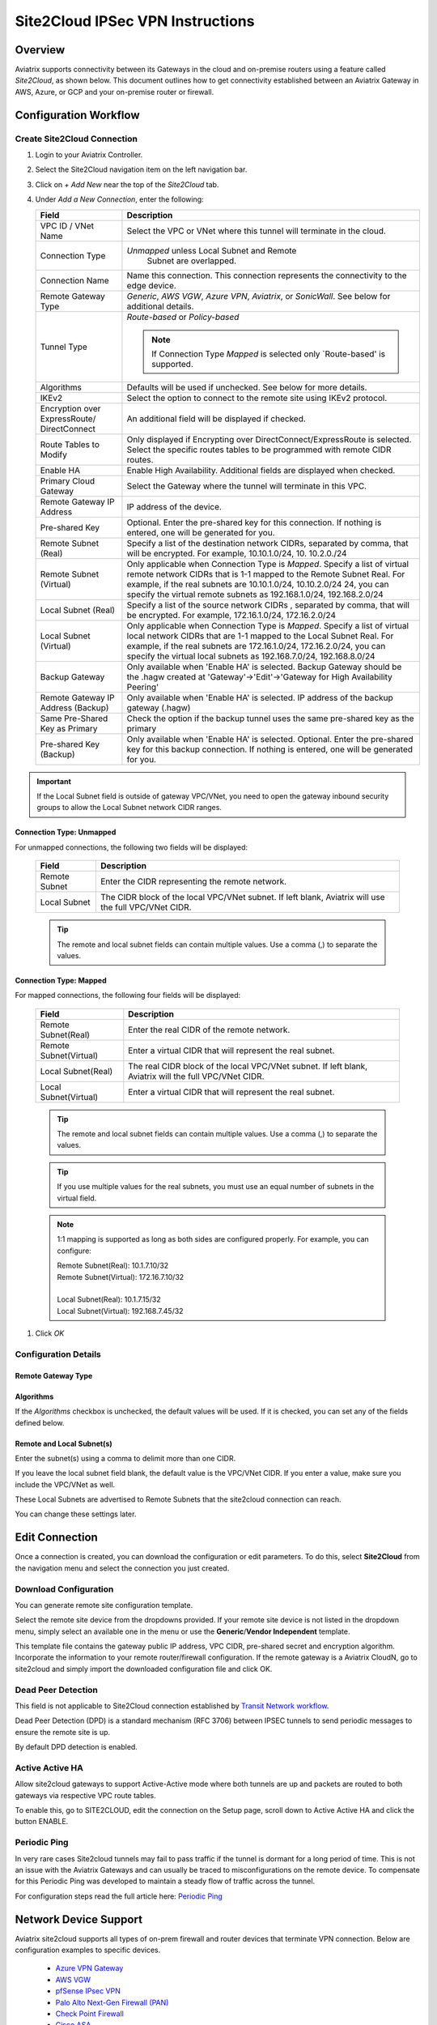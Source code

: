 .. meta::
   :description: Site 2 Cloud
   :keywords: Site2cloud, site to cloud, aviatrix, ipsec vpn, tunnel, cisco, fortigate, pfsense, palo alto

.. raw:: html

   <style>
    /* override table no-wrap */
   .wy-table-responsive table td, .wy-table-responsive table th {
       white-space: normal !important;
   }
   </style>

=================================
Site2Cloud IPSec VPN Instructions
=================================

Overview
========

Aviatrix supports connectivity between its Gateways in the cloud and on-premise routers using a feature called `Site2Cloud`, as shown below.  This document outlines how to get connectivity established between an Aviatrix Gateway in AWS, Azure, or GCP and your on-premise router or firewall.

|site2cloud_new|


Configuration Workflow
=========================

Create Site2Cloud Connection
----------------------------

#. Login to your Aviatrix Controller.
#. Select the Site2Cloud navigation item on the left navigation bar.
#. Click on `+ Add New` near the top of the `Site2Cloud` tab.
#. Under `Add a New Connection`, enter the following:
   
   +-------------------------------+----------------------------------------------+
   | Field                         | Description                                  |
   +===============================+==============================================+
   | VPC ID / VNet Name            | Select the VPC or VNet where this tunnel     |
   |                               | will terminate in the cloud.                 |
   +-------------------------------+----------------------------------------------+
   | Connection Type               | `Unmapped` unless Local Subnet and Remote    |
   |                               |  Subnet are overlapped.                      |
   +-------------------------------+----------------------------------------------+
   | Connection Name               | Name this connection.  This connection       |
   |                               | represents the connectivity to the edge      |
   |                               | device.                                      |
   +-------------------------------+----------------------------------------------+
   | Remote Gateway Type           | `Generic`, `AWS VGW`, `Azure VPN`,           |
   |                               | `Aviatrix`, or `SonicWall`.                  |
   |                               | See below for additional details.            |
   +-------------------------------+----------------------------------------------+
   | Tunnel Type                   | `Route-based` or `Policy-based`              |
   |                               |                                              |
   |                               | .. note::                                    |
   |                               |    If Connection Type `Mapped` is selected   |
   |                               |    only `Route-based' is supported.          |
   |                               |                                              |
   +-------------------------------+----------------------------------------------+
   | Algorithms                    | Defaults will be used if unchecked. See      |
   |                               | below for more details.                      |
   +-------------------------------+----------------------------------------------+
   | IKEv2                         | Select the option to connect to the remote   |
   |                               | site using IKEv2 protocol.                   |
   +-------------------------------+----------------------------------------------+
   | Encryption over ExpressRoute/ | An additional field will be displayed if     |
   | DirectConnect                 | checked.                                     |
   +-------------------------------+----------------------------------------------+
   | Route Tables to Modify        | Only displayed if Encrypting over            |
   |                               | DirectConnect/ExpressRoute is selected.      |
   |                               | Select the specific routes tables to be      |
   |                               | programmed with remote CIDR routes.          |
   +-------------------------------+----------------------------------------------+
   | Enable HA                     | Enable High Availability. Additional fields  |
   |                               | are displayed when checked.                  |
   +-------------------------------+----------------------------------------------+
   | Primary Cloud Gateway         | Select the Gateway where the tunnel will     |
   |                               | terminate in this VPC.                       |
   +-------------------------------+----------------------------------------------+
   | Remote Gateway IP Address     | IP address of the device.                    |
   +-------------------------------+----------------------------------------------+
   | Pre-shared Key                | Optional.  Enter the pre-shared key for this |
   |                               | connection.  If nothing is entered, one will |
   |                               | be generated for you.                        |
   +-------------------------------+----------------------------------------------+
   | Remote Subnet (Real)          | Specify a list of the destination network    |
   |                               | CIDRs, separated by comma, that will         |
   |                               | be encrypted. For example, 10.10.1.0/24, 10. |
   |                               | 10.2.0./24                                   |
   +-------------------------------+----------------------------------------------+
   | Remote Subnet (Virtual)       | Only applicable when Connection Type is      |
   |                               | `Mapped`. Specify a list of virtual remote   |
   |                               | network                                      |
   |                               | CIDRs that is 1-1 mapped to the Remote       |
   |                               | Subnet Real. For example, if the real        |
   |                               | subnets are 10.10.1.0/24, 10.10.2.0/24       |
   |                               | 24, you can specify the virtual remote       |
   |                               | subnets as                                   |
   |                               | 192.168.1.0/24, 192.168.2.0/24               |
   +-------------------------------+----------------------------------------------+
   | Local Subnet (Real)           | Specify a list of the source network CIDRs   |
   |                               | , separated by comma, that will be encrypted.|
   |                               | For example, 172.16.1.0/24, 172.16.2.0/24    |
   +-------------------------------+----------------------------------------------+
   | Local Subnet (Virtual)        | Only applicable when Connection Type is      |
   |                               | `Mapped`. Specify a list of virtual local    |
   |                               | network                                      |
   |                               | CIDRs that are 1-1 mapped to the Local       |
   |                               | Subnet Real. For example, if the real        |
   |                               | subnets are 172.16.1.0/24, 172.16.2.0/24,    |
   |                               | you can specify the virtual local            |
   |                               | subnets as                                   |
   |                               | 192.168.7.0/24, 192.168.8.0/24               |
   +-------------------------------+----------------------------------------------+
   | Backup Gateway                | Only available when 'Enable HA' is selected. |
   |                               | Backup Gateway should be the .hagw created   |
   |                               | at 'Gateway'->'Edit'->'Gateway for High      |
   |                               | Availability Peering'                        |
   +-------------------------------+----------------------------------------------+
   | Remote Gateway IP Address     | Only available when 'Enable HA' is selected. |
   | (Backup)                      | IP address of the backup gateway (.hagw)     |
   +-------------------------------+----------------------------------------------+
   | Same Pre-Shared Key as Primary| Check the option if the backup tunnel uses   |
   |                               | the same pre-shared key as the primary       |
   +-------------------------------+----------------------------------------------+
   | Pre-shared Key (Backup)       | Only available when 'Enable HA' is selected. |
   |                               | Optional. Enter the pre-shared key for this  |
   |                               | backup connection. If nothing is entered,    |
   |                               | one will be generated for you.               |
   +-------------------------------+----------------------------------------------+

.. important::

  If the Local Subnet field is outside of gateway VPC/VNet, you need to open the gateway inbound security groups to allow the Local Subnet network CIDR ranges. 


Connection Type: Unmapped
+++++++++++++++++++++++++

For unmapped connections, the following two fields will be displayed:

   +-------------------------------+------------------------------------------+
   | Field                         | Description                              |
   +===============================+==========================================+
   | Remote Subnet                 | Enter the CIDR representing the remote   |
   |                               | network.                                 |
   +-------------------------------+------------------------------------------+
   | Local Subnet                  | The CIDR block of the local VPC/VNet     |
   |                               | subnet.  If left blank, Aviatrix will    |
   |                               | use the full VPC/VNet CIDR.              |
   +-------------------------------+------------------------------------------+

   .. tip::
      The remote and local subnet fields can contain multiple values.  Use a comma (,) to separate the values.

   
Connection Type: Mapped
+++++++++++++++++++++++++

For mapped connections, the following four fields will be displayed:

   +-------------------------------+------------------------------------------+
   | Field                         | Description                              |
   +===============================+==========================================+
   | Remote Subnet(Real)           | Enter the real CIDR of the               |
   |                               | remote network.                          |
   +-------------------------------+------------------------------------------+
   | Remote Subnet(Virtual)        | Enter a virtual CIDR that will represent |
   |                               | the real subnet.                         |
   +-------------------------------+------------------------------------------+
   | Local Subnet(Real)            | The real CIDR block of the local VPC/VNet|
   |                               | subnet.  If left blank, Aviatrix will    |
   |                               | the full VPC/VNet CIDR.                  |
   +-------------------------------+------------------------------------------+
   | Local Subnet(Virtual)         | Enter a virtual CIDR that will represent |
   |                               | the real subnet.                         |
   +-------------------------------+------------------------------------------+

   .. tip::
      The remote and local subnet fields can contain multiple values.  Use a comma (,) to separate the values.

   .. tip::
      If you use multiple values for the real subnets, you must use an equal number of subnets in the virtual field.

   .. note::
      1:1 mapping is supported as long as both sides are configured properly.  For example, you can configure:

      | Remote Subnet(Real): 10.1.7.10/32      
      | Remote Subnet(Virtual): 172.16.7.10/32
      |
      | Local Subnet(Real): 10.1.7.15/32
      | Local Subnet(Virtual): 192.168.7.45/32

#. Click `OK`


Configuration Details
---------------------

.. _remote_gateway_type:

Remote Gateway Type
+++++++++++++++++++

   +-------------------------------+------------------------------------------+
   | Type                          | Description                              |
   +===============================+==========================================+
   | Generic                       | Use this option for most third-party     |
   |                               | routers and firewalls.                   |
   +-------------------------------+------------------------------------------+
   | AWS VGW                       | For terminating on an AWS Virtual Private |
   |                               | Gateway, select this option.             |
   +-------------------------------+------------------------------------------+
   | Azure VPN                     | For terminating on Azure VPN Services    |
   +-------------------------------+------------------------------------------+
   | Aviatrix                      | When terminating on an Aviatrix CloudN   |
   |                               | on-premise gateway.                      |
   +-------------------------------+------------------------------------------+
   | SonicWall                     |                                          |
   +-------------------------------+------------------------------------------+

Algorithms
++++++++++

If the `Algorithms` checkbox is unchecked, the default values will be used.  If it is checked, you can set any of the fields defined below.

   +-------------------------------+
   | Field                         |
   +===============================+
   | Phase 1 Authentication       |
   +-------------------------------+
   | Phase 1 DH Groups             |
   +-------------------------------+
   | Phase 1 Encryption            |
   +-------------------------------+
   | Phase 2 Authentication       |
   +-------------------------------+
   | Phase 2 DH Groups             |
   +-------------------------------+
   | Phase 2 Encryption            |
   +-------------------------------+

Remote and Local Subnet(s)
++++++++++++++++++++++++++

Enter the subnet(s) using a comma to delimit more than one CIDR.

If you leave the local subnet field blank, the default value is the VPC/VNet CIDR.  If you enter a value, make sure you include the VPC/VNet as well.

These Local Subnets are advertised to Remote Subnets that the site2cloud connection can reach.

You can change these settings later.

Edit Connection
=================

Once a connection is created, you can download the configuration or edit parameters. 
To do this, select **Site2Cloud** from the navigation menu and select the connection you just created.

Download Configuration
----------------------

You can generate remote site configuration template. 

Select the remote site device from the dropdowns provided.  If your remote site device is not listed in the dropdown menu, simply select an available one in the menu or use the **Generic**/**Vendor Independent** template.

This template file contains the gateway public IP address, VPC CIDR, pre-shared secret and encryption algorithm. Incorporate the information to your remote router/firewall configuration. If the remote gateway is a Aviatrix CloudN, go to site2cloud and simply import the downloaded configuration file and click OK. 

Dead Peer Detection
--------------------

This field is not applicable to Site2Cloud connection established by `Transit Network workflow <https://docs.aviatrix.com/HowTos/transitvpc_workflow.html>`_. 

Dead Peer Detection (DPD) is a standard mechanism (RFC 3706) between IPSEC tunnels to 
send periodic messages to ensure the remote site is up. 

By default DPD detection is enabled. 

Active Active HA
----------------

Allow site2cloud gateways to support Active-Active mode where both tunnels are up and packets are routed to both gateways via respective VPC route tables. 

To enable this, go to SITE2CLOUD, edit the connection on the Setup page, scroll down to Active Active HA and click the button ENABLE.

Periodic Ping
--------------------

In very rare cases Site2cloud tunnels may fail to pass traffic if the tunnel is dormant for a long period of time. This is not an issue with the Aviatrix Gateways and can usually be traced to misconfigurations on the remote device. To compensate for this Periodic Ping was developed to maintain a steady flow of traffic across the tunnel. 

For configuration steps read the full article here:  `Periodic Ping <https://docs.aviatrix.com/HowTos/periodic_ping.html>`_

Network Device Support
======================

Aviatrix site2cloud supports all types of on-prem firewall and router devices that 
terminate VPN connection. Below are configuration examples to specific devices. 

    - `Azure VPN Gateway <./avxgw_azurevpngw_site2cloud.html>`_
    - `AWS VGW <./site2cloud_awsvgw.html>`_
    - `pfSense IPsec VPN <./CloudToPfSense.html>`__
    - `Palo Alto Next-Gen Firewall (PAN) <./S2C_GW_PAN.html>`__
    - `Check Point Firewall <./S2C_GW_CP.html>`__
    - `Cisco ASA <./S2C_GW_ASA.html>`__
    - `FortiGate <./site2cloud_fortigate.html>`__
    - `Cisco Meraki MX64 <./site2cloud_meraki.html>`__
    - `Cisco ISR <./S2C_GW_IOS.html>`__
    - `Cisco Meraki vMX100 <./site2cloud_meraki_vmx100.html>`_
    - `Aviatrix Gateway <./site2cloud_aviatrix.html>`_

Additional Use Cases
=====================

Real world use cases sometimes require a combination of site2cloud and other features, such as `SNAT <https://docs.aviatrix.com/HowTos/gateway.html#source-nat>`_ and `DNAT <https://docs.aviatrix.com/HowTos/gateway.html#destination-nat>`_. 

Here are a few documents in the Tech Notes session that demonstrate how you can solve some of them. 

  - `Site2Cloud with customized SNAT <https://docs.aviatrix.com/HowTos/s2c_vgw_snat.html>`_.
  - `Site2Cloud for overlapping IP addresses <https://docs.aviatrix.com/HowTos/s2c_overlapping_subnets.html>`_.
  - `Site2Cloud to public IP addresses <https://docs.aviatrix.com/HowTos/s2c_for_publicIP.html>`_.
  - `How to build site to site connection <https://docs.aviatrix.com/HowTos/site_to_site_vpn.html>`_
  - `Connecting offices to multiple VPCs using AWS Peering <https://docs.aviatrix.com/HowTos/simpletransit.html>`_
  - `Connect Networks with Overlap CIDRs <https://docs.aviatrix.com/HowTos/connect_overlap_cidrs.html>`_
  - `Connect Overlapping VPC to On-prem <https://docs.aviatrix.com/HowTos/connect_overlap_vpc_via_VGW.html>`_


Troubleshooting
===============

To check a tunnel state, go to Site2Cloud. The tunnel status appears next to the connection.

Diagnostics and troubleshooting options are available in the **Diagnostics** tab.  You must first select the connection, and then select an **Action**, followed by **OK**.

.. |site2cloud| image:: site2cloud_media/site2cloud.png
   :scale: 50%

.. |site2cloud_new| image:: site2cloud_media/site2cloud_new.png
   :scale: 50%

.. disqus::
